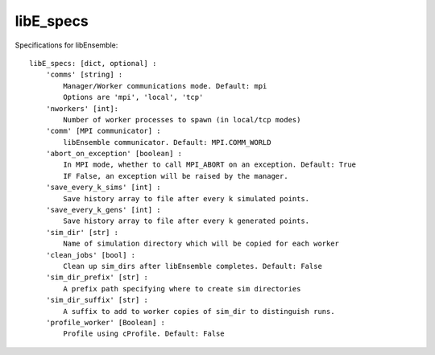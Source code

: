 .. _datastruct-libe-specs:

libE_specs
==========

Specifications for libEnsemble::

    libE_specs: [dict, optional] :
        'comms' [string] :
            Manager/Worker communications mode. Default: mpi
            Options are 'mpi', 'local', 'tcp'
        'nworkers' [int]:
            Number of worker processes to spawn (in local/tcp modes)
        'comm' [MPI communicator] :
            libEnsemble communicator. Default: MPI.COMM_WORLD
        'abort_on_exception' [boolean] :
            In MPI mode, whether to call MPI_ABORT on an exception. Default: True
            IF False, an exception will be raised by the manager.
        'save_every_k_sims' [int] :
            Save history array to file after every k simulated points.
        'save_every_k_gens' [int] :
            Save history array to file after every k generated points.
        'sim_dir' [str] :
            Name of simulation directory which will be copied for each worker
        'clean_jobs' [bool] :
            Clean up sim_dirs after libEnsemble completes. Default: False
        'sim_dir_prefix' [str] :
            A prefix path specifying where to create sim directories
        'sim_dir_suffix' [str] :
            A suffix to add to worker copies of sim_dir to distinguish runs.
        'profile_worker' [Boolean] :
            Profile using cProfile. Default: False

.. seealso::
  Examples in `common.py`_

.. _common.py: https://github.com/Libensemble/libensemble/blob/develop/libensemble/tests/regression_tests/common.py
